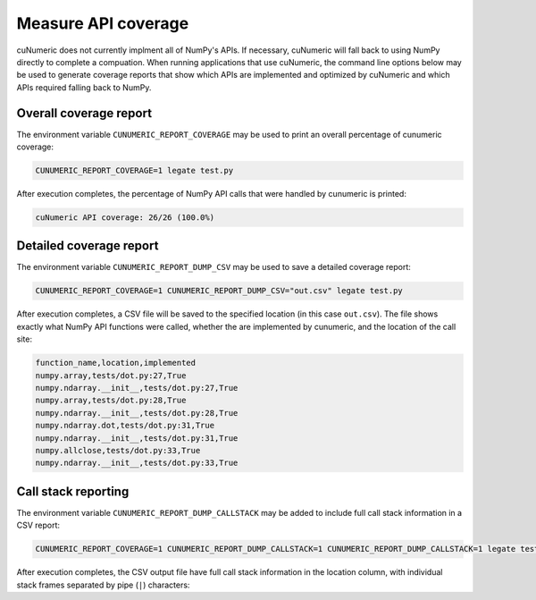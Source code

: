 .. _measuring api coverage:

Measure API coverage
====================

cuNumeric does not currently implment all of NumPy's APIs. If necessary,
cuNumeric will fall back to using NumPy directly to complete a compuation.
When running applications that use cuNumeric, the command line options below
may be used to generate coverage reports that show which APIs are implemented
and optimized by cuNumeric and which APIs required falling back to NumPy.

Overall coverage report
~~~~~~~~~~~~~~~~~~~~~~~

The environment variable ``CUNUMERIC_REPORT_COVERAGE`` may be used to print an
overall percentage of cunumeric coverage:

.. code-block:: sh

    CUNUMERIC_REPORT_COVERAGE=1 legate test.py

After execution completes, the percentage of NumPy API calls that were handled
by cunumeric is printed:

.. code-block::

    cuNumeric API coverage: 26/26 (100.0%)

Detailed coverage report
~~~~~~~~~~~~~~~~~~~~~~~~

The environment variable ``CUNUMERIC_REPORT_DUMP_CSV`` may be used to save a
detailed coverage report:

.. code-block:: sh

    CUNUMERIC_REPORT_COVERAGE=1 CUNUMERIC_REPORT_DUMP_CSV="out.csv" legate test.py

After execution completes, a CSV file will be saved to the specified location
(in this case ``out.csv``). The file shows exactly what NumPy API functions
were called, whether the are implemented by cunumeric, and the location of
the call site:

.. code-block::

    function_name,location,implemented
    numpy.array,tests/dot.py:27,True
    numpy.ndarray.__init__,tests/dot.py:27,True
    numpy.array,tests/dot.py:28,True
    numpy.ndarray.__init__,tests/dot.py:28,True
    numpy.ndarray.dot,tests/dot.py:31,True
    numpy.ndarray.__init__,tests/dot.py:31,True
    numpy.allclose,tests/dot.py:33,True
    numpy.ndarray.__init__,tests/dot.py:33,True

Call stack reporting
~~~~~~~~~~~~~~~~~~~~

The environment variable ``CUNUMERIC_REPORT_DUMP_CALLSTACK`` may be added to
include full call stack information in a CSV report:

.. code-block:: sh

   CUNUMERIC_REPORT_COVERAGE=1 CUNUMERIC_REPORT_DUMP_CALLSTACK=1 CUNUMERIC_REPORT_DUMP_CALLSTACK=1 legate test.py

After execution completes, the CSV output file have full call stack
information in the location column, with individual stack frames separated
by pipe (``|``) characters:

